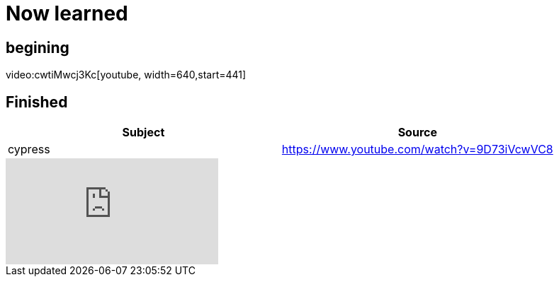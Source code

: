 = Now learned

== begining

video:cwtiMwcj3Kc[youtube, width=640,start=441]

== Finished

|===
| Subject | Source

| cypress | https://www.youtube.com/watch?v=9D73iVcwVC8

|===


video::9D73iVcwVC8[youtube]
